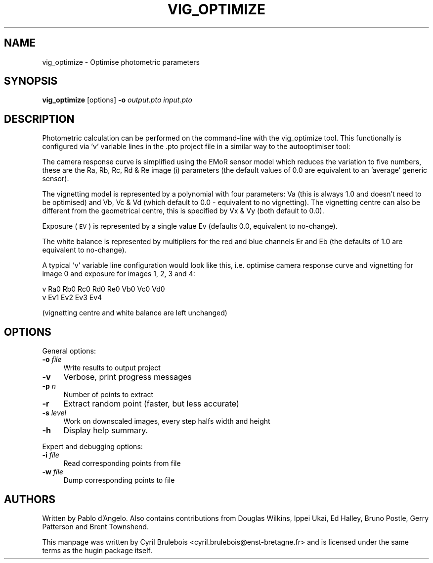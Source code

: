 .\" Automatically generated by Pod::Man v1.37, Pod::Parser v1.14
.\"
.\" Standard preamble:
.\" ========================================================================
.de Sh \" Subsection heading
.br
.if t .Sp
.ne 5
.PP
\fB\\$1\fR
.PP
..
.de Sp \" Vertical space (when we can't use .PP)
.if t .sp .5v
.if n .sp
..
.de Vb \" Begin verbatim text
.ft CW
.nf
.ne \\$1
..
.de Ve \" End verbatim text
.ft R
.fi
..
.\" Set up some character translations and predefined strings.  \*(-- will
.\" give an unbreakable dash, \*(PI will give pi, \*(L" will give a left
.\" double quote, and \*(R" will give a right double quote.  | will give a
.\" real vertical bar.  \*(C+ will give a nicer C++.  Capital omega is used to
.\" do unbreakable dashes and therefore won't be available.  \*(C` and \*(C'
.\" expand to `' in nroff, nothing in troff, for use with C<>.
.tr \(*W-|\(bv\*(Tr
.ds C+ C\v'-.1v'\h'-1p'\s-2+\h'-1p'+\s0\v'.1v'\h'-1p'
.ie n \{\
.    ds -- \(*W-
.    ds PI pi
.    if (\n(.H=4u)&(1m=24u) .ds -- \(*W\h'-12u'\(*W\h'-12u'-\" diablo 10 pitch
.    if (\n(.H=4u)&(1m=20u) .ds -- \(*W\h'-12u'\(*W\h'-8u'-\"  diablo 12 pitch
.    ds L" ""
.    ds R" ""
.    ds C` ""
.    ds C' ""
'br\}
.el\{\
.    ds -- \|\(em\|
.    ds PI \(*p
.    ds L" ``
.    ds R" ''
'br\}
.\"
.\" If the F register is turned on, we'll generate index entries on stderr for
.\" titles (.TH), headers (.SH), subsections (.Sh), items (.Ip), and index
.\" entries marked with X<> in POD.  Of course, you'll have to process the
.\" output yourself in some meaningful fashion.
.if \nF \{\
.    de IX
.    tm Index:\\$1\t\\n%\t"\\$2"
..
.    nr % 0
.    rr F
.\}
.\"
.\" For nroff, turn off justification.  Always turn off hyphenation; it makes
.\" way too many mistakes in technical documents.
.hy 0
.if n .na
.\"
.\" Accent mark definitions (@(#)ms.acc 1.5 88/02/08 SMI; from UCB 4.2).
.\" Fear.  Run.  Save yourself.  No user-serviceable parts.
.    \" fudge factors for nroff and troff
.if n \{\
.    ds #H 0
.    ds #V .8m
.    ds #F .3m
.    ds #[ \f1
.    ds #] \fP
.\}
.if t \{\
.    ds #H ((1u-(\\\\n(.fu%2u))*.13m)
.    ds #V .6m
.    ds #F 0
.    ds #[ \&
.    ds #] \&
.\}
.    \" simple accents for nroff and troff
.if n \{\
.    ds ' \&
.    ds ` \&
.    ds ^ \&
.    ds , \&
.    ds ~ ~
.    ds /
.\}
.if t \{\
.    ds ' \\k:\h'-(\\n(.wu*8/10-\*(#H)'\'\h"|\\n:u"
.    ds ` \\k:\h'-(\\n(.wu*8/10-\*(#H)'\`\h'|\\n:u'
.    ds ^ \\k:\h'-(\\n(.wu*10/11-\*(#H)'^\h'|\\n:u'
.    ds , \\k:\h'-(\\n(.wu*8/10)',\h'|\\n:u'
.    ds ~ \\k:\h'-(\\n(.wu-\*(#H-.1m)'~\h'|\\n:u'
.    ds / \\k:\h'-(\\n(.wu*8/10-\*(#H)'\z\(sl\h'|\\n:u'
.\}
.    \" troff and (daisy-wheel) nroff accents
.ds : \\k:\h'-(\\n(.wu*8/10-\*(#H+.1m+\*(#F)'\v'-\*(#V'\z.\h'.2m+\*(#F'.\h'|\\n:u'\v'\*(#V'
.ds 8 \h'\*(#H'\(*b\h'-\*(#H'
.ds o \\k:\h'-(\\n(.wu+\w'\(de'u-\*(#H)/2u'\v'-.3n'\*(#[\z\(de\v'.3n'\h'|\\n:u'\*(#]
.ds d- \h'\*(#H'\(pd\h'-\w'~'u'\v'-.25m'\f2\(hy\fP\v'.25m'\h'-\*(#H'
.ds D- D\\k:\h'-\w'D'u'\v'-.11m'\z\(hy\v'.11m'\h'|\\n:u'
.ds th \*(#[\v'.3m'\s+1I\s-1\v'-.3m'\h'-(\w'I'u*2/3)'\s-1o\s+1\*(#]
.ds Th \*(#[\s+2I\s-2\h'-\w'I'u*3/5'\v'-.3m'o\v'.3m'\*(#]
.ds ae a\h'-(\w'a'u*4/10)'e
.ds Ae A\h'-(\w'A'u*4/10)'E
.    \" corrections for vroff
.if v .ds ~ \\k:\h'-(\\n(.wu*9/10-\*(#H)'\s-2\u~\d\s+2\h'|\\n:u'
.if v .ds ^ \\k:\h'-(\\n(.wu*10/11-\*(#H)'\v'-.4m'^\v'.4m'\h'|\\n:u'
.    \" for low resolution devices (crt and lpr)
.if \n(.H>23 .if \n(.V>19 \
\{\
.    ds : e
.    ds 8 ss
.    ds o a
.    ds d- d\h'-1'\(ga
.    ds D- D\h'-1'\(hy
.    ds th \o'bp'
.    ds Th \o'LP'
.    ds ae ae
.    ds Ae AE
.\}
.rm #[ #] #H #V #F C
.\" ========================================================================
.\"
.IX Title "VIG_OPTIMIZE 1"
.TH VIG_OPTIMIZE 1 "2009-05-07" "perl v5.8.5" "HUGIN"
.SH "NAME"
vig_optimize \- Optimise photometric parameters
.SH "SYNOPSIS"
.IX Header "SYNOPSIS"
\&\fBvig_optimize\fR [options] \fB\-o\fR \fIoutput.pto\fR \fIinput.pto\fR
.SH "DESCRIPTION"
.IX Header "DESCRIPTION"
Photometric calculation can be performed on the command-line with the
vig_optimize tool. This functionally is configured via 'v' variable lines in
the .pto project file in a similar way to the autooptimiser tool: 
.PP
The camera response curve is simplified using the EMoR sensor model which
reduces the variation to five numbers, these are the Ra, Rb, Rc, Rd & Re image
(i) parameters (the default values of 0.0 are equivalent to an 'average'
generic sensor).
.PP
The vignetting model is represented by a polynomial with four parameters: Va
(this is always 1.0 and doesn't need to be optimised) and Vb, Vc & Vd (which
default to 0.0 \- equivalent to no vignetting). The vignetting centre can also
be different from the geometrical centre, this is specified by Vx & Vy (both
default to 0.0).
.PP
Exposure (\s-1EV\s0) is represented by a single value Ev (defaults 0.0, equivalent to
no\-change).
.PP
The white balance is represented by multipliers for the red and blue channels
Er and Eb (the defaults of 1.0 are equivalent to no\-change). 
.PP
A typical 'v' variable line configuration would look like this, i.e. optimise camera response curve and vignetting for image 0 and exposure for images 1, 2, 3 and 4:
.PP
.Vb 2
\&  v Ra0 Rb0 Rc0 Rd0 Re0 Vb0 Vc0 Vd0
\&  v Ev1 Ev2 Ev3 Ev4
.Ve
.PP
(vignetting centre and white balance are left unchanged) 
.SH "OPTIONS"
.IX Header "OPTIONS"
General options:
.IP "\fB\-o\fR \fIfile\fR" 4
.IX Item "-o file"
Write results to output project
.IP "\fB\-v\fR" 4
.IX Item "-v"
Verbose, print progress messages
.IP "\fB\-p\fR \fIn\fR" 4
.IX Item "-p n"
Number of points to extract
.IP "\fB\-r\fR" 4
.IX Item "-r"
Extract random point (faster, but less accurate)
.IP "\fB\-s\fR \fIlevel\fR" 4
.IX Item "-s level"
Work on downscaled images, every step halfs width and height
.IP "\fB\-h\fR" 4
.IX Item "-h"
Display help summary.
.PP
Expert and debugging options:
.IP "\fB\-i\fR \fIfile\fR" 4
.IX Item "-i file"
Read corresponding points from file
.IP "\fB\-w\fR \fIfile\fR" 4
.IX Item "-w file"
Dump corresponding points to file
.SH "AUTHORS"
.IX Header "AUTHORS"
Written by Pablo d'Angelo. Also contains contributions from Douglas Wilkins, Ippei Ukai, Ed Halley, Bruno Postle, Gerry Patterson and Brent Townshend.
.PP
This manpage was written by Cyril Brulebois
<cyril.brulebois@enst\-bretagne.fr> and is licensed under the same
terms as the hugin package itself.
